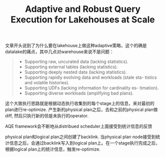 #+title: Adaptive and Robust Query Execution for Lakehouses at Scale

文章开头说到了为什么要在lakehouse上做这种adaptive策略，这个的确是datalake的痛点，其中几点对warehouse来说不是问题：

#+BEGIN_QUOTE
- Supporting raw, uncurated data (lacking statistics).
- Supporting external tables (lacking statistics).
- Supporting deeply nested data (lacking statistics).
- Supporting rapidly evolving data and workloads (stale sta- tistics and volatile histories).
- Supporting UDFs (lacking information for cardinality es- timation).
- Supporting diverse workloads (amplifying bad plans).
#+END_QUOTE

这个大致执行思路就是根据动态执行收集到的每个stage上的信息，来对最初的plan进行re-optimize. 产生新的physical plan之后，去和之前的physical plan做diff, 然后只执行新的但是未执行的operator.

AQE framework会不断地从distribued scheduler上面接受到统计信息的反馈

[[../images/Pasted-Image-20240918111122.png]]

physical plan和logical plan之间创建了backlink. 当physical plan node接受到统计信息之后，会通过backlink写入到logical plan上。在一个stage执行完成之后，根据logical plan上的统计信息，触发re-optimize.

[[../images/Pasted-Image-20240918111213.png]]
